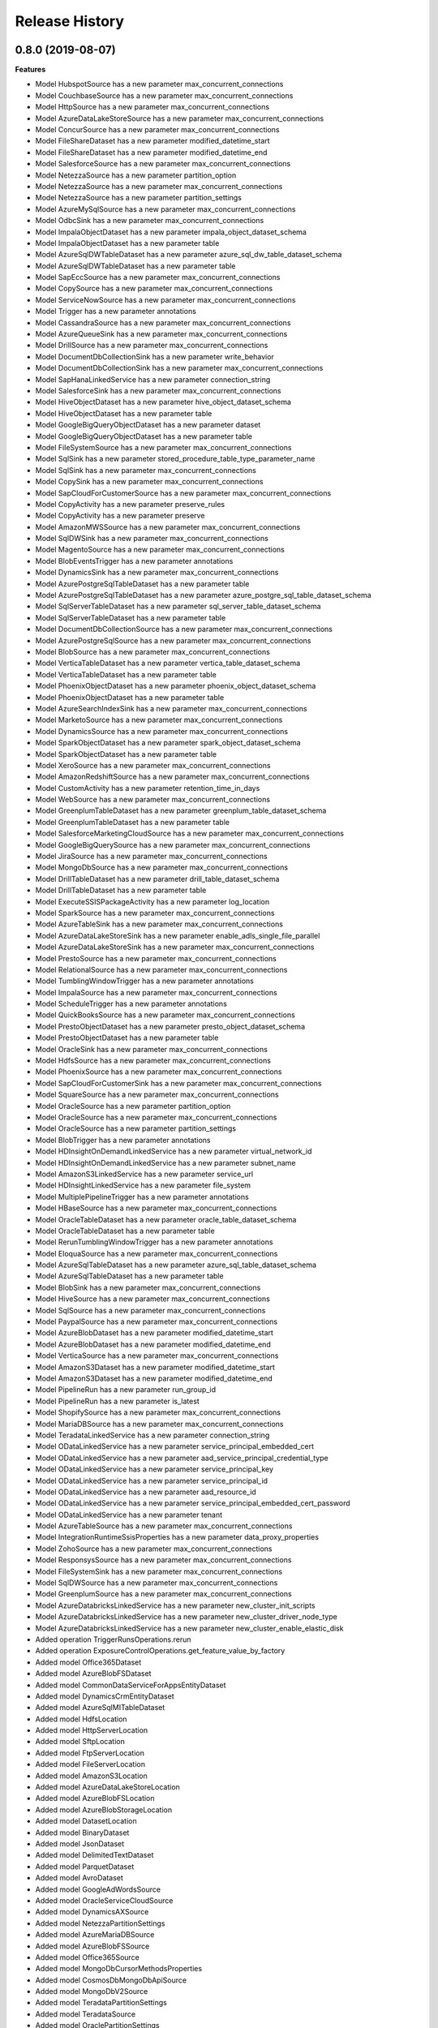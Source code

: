 .. :changelog:

Release History
===============

0.8.0 (2019-08-07)
++++++++++++++++++

**Features**

- Model HubspotSource has a new parameter max_concurrent_connections
- Model CouchbaseSource has a new parameter max_concurrent_connections
- Model HttpSource has a new parameter max_concurrent_connections
- Model AzureDataLakeStoreSource has a new parameter max_concurrent_connections
- Model ConcurSource has a new parameter max_concurrent_connections
- Model FileShareDataset has a new parameter modified_datetime_start
- Model FileShareDataset has a new parameter modified_datetime_end
- Model SalesforceSource has a new parameter max_concurrent_connections
- Model NetezzaSource has a new parameter partition_option
- Model NetezzaSource has a new parameter max_concurrent_connections
- Model NetezzaSource has a new parameter partition_settings
- Model AzureMySqlSource has a new parameter max_concurrent_connections
- Model OdbcSink has a new parameter max_concurrent_connections
- Model ImpalaObjectDataset has a new parameter impala_object_dataset_schema
- Model ImpalaObjectDataset has a new parameter table
- Model AzureSqlDWTableDataset has a new parameter azure_sql_dw_table_dataset_schema
- Model AzureSqlDWTableDataset has a new parameter table
- Model SapEccSource has a new parameter max_concurrent_connections
- Model CopySource has a new parameter max_concurrent_connections
- Model ServiceNowSource has a new parameter max_concurrent_connections
- Model Trigger has a new parameter annotations
- Model CassandraSource has a new parameter max_concurrent_connections
- Model AzureQueueSink has a new parameter max_concurrent_connections
- Model DrillSource has a new parameter max_concurrent_connections
- Model DocumentDbCollectionSink has a new parameter write_behavior
- Model DocumentDbCollectionSink has a new parameter max_concurrent_connections
- Model SapHanaLinkedService has a new parameter connection_string
- Model SalesforceSink has a new parameter max_concurrent_connections
- Model HiveObjectDataset has a new parameter hive_object_dataset_schema
- Model HiveObjectDataset has a new parameter table
- Model GoogleBigQueryObjectDataset has a new parameter dataset
- Model GoogleBigQueryObjectDataset has a new parameter table
- Model FileSystemSource has a new parameter max_concurrent_connections
- Model SqlSink has a new parameter stored_procedure_table_type_parameter_name
- Model SqlSink has a new parameter max_concurrent_connections
- Model CopySink has a new parameter max_concurrent_connections
- Model SapCloudForCustomerSource has a new parameter max_concurrent_connections
- Model CopyActivity has a new parameter preserve_rules
- Model CopyActivity has a new parameter preserve
- Model AmazonMWSSource has a new parameter max_concurrent_connections
- Model SqlDWSink has a new parameter max_concurrent_connections
- Model MagentoSource has a new parameter max_concurrent_connections
- Model BlobEventsTrigger has a new parameter annotations
- Model DynamicsSink has a new parameter max_concurrent_connections
- Model AzurePostgreSqlTableDataset has a new parameter table
- Model AzurePostgreSqlTableDataset has a new parameter azure_postgre_sql_table_dataset_schema
- Model SqlServerTableDataset has a new parameter sql_server_table_dataset_schema
- Model SqlServerTableDataset has a new parameter table
- Model DocumentDbCollectionSource has a new parameter max_concurrent_connections
- Model AzurePostgreSqlSource has a new parameter max_concurrent_connections
- Model BlobSource has a new parameter max_concurrent_connections
- Model VerticaTableDataset has a new parameter vertica_table_dataset_schema
- Model VerticaTableDataset has a new parameter table
- Model PhoenixObjectDataset has a new parameter phoenix_object_dataset_schema
- Model PhoenixObjectDataset has a new parameter table
- Model AzureSearchIndexSink has a new parameter max_concurrent_connections
- Model MarketoSource has a new parameter max_concurrent_connections
- Model DynamicsSource has a new parameter max_concurrent_connections
- Model SparkObjectDataset has a new parameter spark_object_dataset_schema
- Model SparkObjectDataset has a new parameter table
- Model XeroSource has a new parameter max_concurrent_connections
- Model AmazonRedshiftSource has a new parameter max_concurrent_connections
- Model CustomActivity has a new parameter retention_time_in_days
- Model WebSource has a new parameter max_concurrent_connections
- Model GreenplumTableDataset has a new parameter greenplum_table_dataset_schema
- Model GreenplumTableDataset has a new parameter table
- Model SalesforceMarketingCloudSource has a new parameter max_concurrent_connections
- Model GoogleBigQuerySource has a new parameter max_concurrent_connections
- Model JiraSource has a new parameter max_concurrent_connections
- Model MongoDbSource has a new parameter max_concurrent_connections
- Model DrillTableDataset has a new parameter drill_table_dataset_schema
- Model DrillTableDataset has a new parameter table
- Model ExecuteSSISPackageActivity has a new parameter log_location
- Model SparkSource has a new parameter max_concurrent_connections
- Model AzureTableSink has a new parameter max_concurrent_connections
- Model AzureDataLakeStoreSink has a new parameter enable_adls_single_file_parallel
- Model AzureDataLakeStoreSink has a new parameter max_concurrent_connections
- Model PrestoSource has a new parameter max_concurrent_connections
- Model RelationalSource has a new parameter max_concurrent_connections
- Model TumblingWindowTrigger has a new parameter annotations
- Model ImpalaSource has a new parameter max_concurrent_connections
- Model ScheduleTrigger has a new parameter annotations
- Model QuickBooksSource has a new parameter max_concurrent_connections
- Model PrestoObjectDataset has a new parameter presto_object_dataset_schema
- Model PrestoObjectDataset has a new parameter table
- Model OracleSink has a new parameter max_concurrent_connections
- Model HdfsSource has a new parameter max_concurrent_connections
- Model PhoenixSource has a new parameter max_concurrent_connections
- Model SapCloudForCustomerSink has a new parameter max_concurrent_connections
- Model SquareSource has a new parameter max_concurrent_connections
- Model OracleSource has a new parameter partition_option
- Model OracleSource has a new parameter max_concurrent_connections
- Model OracleSource has a new parameter partition_settings
- Model BlobTrigger has a new parameter annotations
- Model HDInsightOnDemandLinkedService has a new parameter virtual_network_id
- Model HDInsightOnDemandLinkedService has a new parameter subnet_name
- Model AmazonS3LinkedService has a new parameter service_url
- Model HDInsightLinkedService has a new parameter file_system
- Model MultiplePipelineTrigger has a new parameter annotations
- Model HBaseSource has a new parameter max_concurrent_connections
- Model OracleTableDataset has a new parameter oracle_table_dataset_schema
- Model OracleTableDataset has a new parameter table
- Model RerunTumblingWindowTrigger has a new parameter annotations
- Model EloquaSource has a new parameter max_concurrent_connections
- Model AzureSqlTableDataset has a new parameter azure_sql_table_dataset_schema
- Model AzureSqlTableDataset has a new parameter table
- Model BlobSink has a new parameter max_concurrent_connections
- Model HiveSource has a new parameter max_concurrent_connections
- Model SqlSource has a new parameter max_concurrent_connections
- Model PaypalSource has a new parameter max_concurrent_connections
- Model AzureBlobDataset has a new parameter modified_datetime_start
- Model AzureBlobDataset has a new parameter modified_datetime_end
- Model VerticaSource has a new parameter max_concurrent_connections
- Model AmazonS3Dataset has a new parameter modified_datetime_start
- Model AmazonS3Dataset has a new parameter modified_datetime_end
- Model PipelineRun has a new parameter run_group_id
- Model PipelineRun has a new parameter is_latest
- Model ShopifySource has a new parameter max_concurrent_connections
- Model MariaDBSource has a new parameter max_concurrent_connections
- Model TeradataLinkedService has a new parameter connection_string
- Model ODataLinkedService has a new parameter service_principal_embedded_cert
- Model ODataLinkedService has a new parameter aad_service_principal_credential_type
- Model ODataLinkedService has a new parameter service_principal_key
- Model ODataLinkedService has a new parameter service_principal_id
- Model ODataLinkedService has a new parameter aad_resource_id
- Model ODataLinkedService has a new parameter service_principal_embedded_cert_password
- Model ODataLinkedService has a new parameter tenant
- Model AzureTableSource has a new parameter max_concurrent_connections
- Model IntegrationRuntimeSsisProperties has a new parameter data_proxy_properties
- Model ZohoSource has a new parameter max_concurrent_connections
- Model ResponsysSource has a new parameter max_concurrent_connections
- Model FileSystemSink has a new parameter max_concurrent_connections
- Model SqlDWSource has a new parameter max_concurrent_connections
- Model GreenplumSource has a new parameter max_concurrent_connections
- Model AzureDatabricksLinkedService has a new parameter new_cluster_init_scripts
- Model AzureDatabricksLinkedService has a new parameter new_cluster_driver_node_type
- Model AzureDatabricksLinkedService has a new parameter new_cluster_enable_elastic_disk
- Added operation TriggerRunsOperations.rerun
- Added operation ExposureControlOperations.get_feature_value_by_factory
- Added model Office365Dataset
- Added model AzureBlobFSDataset
- Added model CommonDataServiceForAppsEntityDataset
- Added model DynamicsCrmEntityDataset
- Added model AzureSqlMITableDataset
- Added model HdfsLocation
- Added model HttpServerLocation
- Added model SftpLocation
- Added model FtpServerLocation
- Added model FileServerLocation
- Added model AmazonS3Location
- Added model AzureDataLakeStoreLocation
- Added model AzureBlobFSLocation
- Added model AzureBlobStorageLocation
- Added model DatasetLocation
- Added model BinaryDataset
- Added model JsonDataset
- Added model DelimitedTextDataset
- Added model ParquetDataset
- Added model AvroDataset
- Added model GoogleAdWordsSource
- Added model OracleServiceCloudSource
- Added model DynamicsAXSource
- Added model NetezzaPartitionSettings
- Added model AzureMariaDBSource
- Added model AzureBlobFSSource
- Added model Office365Source
- Added model MongoDbCursorMethodsProperties
- Added model CosmosDbMongoDbApiSource
- Added model MongoDbV2Source
- Added model TeradataPartitionSettings
- Added model TeradataSource
- Added model OraclePartitionSettings
- Added model AzureDataExplorerSource
- Added model SqlMISource
- Added model AzureSqlSource
- Added model SqlServerSource
- Added model RestSource
- Added model SapTablePartitionSettings
- Added model SapTableSource
- Added model SapOpenHubSource
- Added model SapHanaSource
- Added model SalesforceServiceCloudSource
- Added model ODataSource
- Added model SapBwSource
- Added model SybaseSource
- Added model PostgreSqlSource
- Added model MySqlSource
- Added model OdbcSource
- Added model Db2Source
- Added model MicrosoftAccessSource
- Added model InformixSource
- Added model CommonDataServiceForAppsSource
- Added model DynamicsCrmSource
- Added model HdfsReadSettings
- Added model HttpReadSettings
- Added model SftpReadSettings
- Added model FtpReadSettings
- Added model FileServerReadSettings
- Added model AmazonS3ReadSettings
- Added model AzureDataLakeStoreReadSettings
- Added model AzureBlobFSReadSettings
- Added model AzureBlobStorageReadSettings
- Added model StoreReadSettings
- Added model BinarySource
- Added model JsonSource
- Added model FormatReadSettings
- Added model DelimitedTextReadSettings
- Added model DelimitedTextSource
- Added model ParquetSource
- Added model AvroSource
- Added model AzureDataExplorerCommandActivity
- Added model SSISAccessCredential
- Added model SSISLogLocation
- Added model CosmosDbMongoDbApiSink
- Added model SalesforceServiceCloudSink
- Added model AzureDataExplorerSink
- Added model CommonDataServiceForAppsSink
- Added model DynamicsCrmSink
- Added model MicrosoftAccessSink
- Added model InformixSink
- Added model AzureBlobFSSink
- Added model SqlMISink
- Added model AzureSqlSink
- Added model SqlServerSink
- Added model FileServerWriteSettings
- Added model AzureDataLakeStoreWriteSettings
- Added model AzureBlobFSWriteSettings
- Added model AzureBlobStorageWriteSettings
- Added model StoreWriteSettings
- Added model BinarySink
- Added model ParquetSink
- Added model JsonWriteSettings
- Added model DelimitedTextWriteSettings
- Added model FormatWriteSettings
- Added model AvroWriteSettings
- Added model AvroSink
- Added model AzureMySqlSink
- Added model AzurePostgreSqlSink
- Added model JsonSink
- Added model DelimitedTextSink
- Added model WebHookActivity
- Added model ValidationActivity
- Added model EntityReference
- Added model IntegrationRuntimeDataProxyProperties
- Added model SsisVariable
- Added model SsisEnvironment
- Added model SsisParameter
- Added model SsisPackage
- Added model SsisEnvironmentReference
- Added model SsisProject
- Added model SsisFolder

**Breaking changes**

- Operation PipelinesOperations.create_run has a new signature
- Model SSISPackageLocation has a new signature

0.7.0 (2019-01-31)
++++++++++++++++++

**Features**

- Model MarketoObjectDataset has a new parameter folder
- Model MarketoObjectDataset has a new parameter schema
- Model MarketoObjectDataset has a new parameter table_name
- Model AzureTableDataset has a new parameter folder
- Model AzureTableDataset has a new parameter schema
- Model VerticaTableDataset has a new parameter folder
- Model VerticaTableDataset has a new parameter schema
- Model VerticaTableDataset has a new parameter table_name
- Model VerticaLinkedService has a new parameter pwd
- Model DocumentDbCollectionDataset has a new parameter folder
- Model DocumentDbCollectionDataset has a new parameter schema
- Model HubspotObjectDataset has a new parameter folder
- Model HubspotObjectDataset has a new parameter schema
- Model HubspotObjectDataset has a new parameter table_name
- Model GetMetadataActivity has a new parameter user_properties
- Model SalesforceObjectDataset has a new parameter folder
- Model SalesforceObjectDataset has a new parameter schema
- Model AzureStorageLinkedService has a new parameter account_key
- Model AzureStorageLinkedService has a new parameter sas_token
- Model OracleLinkedService has a new parameter password
- Model ZohoObjectDataset has a new parameter folder
- Model ZohoObjectDataset has a new parameter schema
- Model ZohoObjectDataset has a new parameter table_name
- Model HDInsightHiveActivity has a new parameter variables
- Model HDInsightHiveActivity has a new parameter query_timeout
- Model HDInsightHiveActivity has a new parameter user_properties
- Model AmazonS3Dataset has a new parameter folder
- Model AmazonS3Dataset has a new parameter schema
- Model AzureSqlTableDataset has a new parameter folder
- Model AzureSqlTableDataset has a new parameter schema
- Model Activity has a new parameter user_properties
- Model AzurePostgreSqlLinkedService has a new parameter password
- Model HDInsightMapReduceActivity has a new parameter user_properties
- Model HttpDataset has a new parameter folder
- Model HttpDataset has a new parameter schema
- Model MagentoObjectDataset has a new parameter folder
- Model MagentoObjectDataset has a new parameter schema
- Model MagentoObjectDataset has a new parameter table_name
- Model NetezzaLinkedService has a new parameter pwd
- Model ImpalaObjectDataset has a new parameter folder
- Model ImpalaObjectDataset has a new parameter schema
- Model ImpalaObjectDataset has a new parameter table_name
- Model DrillLinkedService has a new parameter pwd
- Model XeroObjectDataset has a new parameter folder
- Model XeroObjectDataset has a new parameter schema
- Model XeroObjectDataset has a new parameter table_name
- Model ODataResourceDataset has a new parameter folder
- Model ODataResourceDataset has a new parameter schema
- Model MariaDBTableDataset has a new parameter folder
- Model MariaDBTableDataset has a new parameter schema
- Model MariaDBTableDataset has a new parameter table_name
- Model PhoenixObjectDataset has a new parameter folder
- Model PhoenixObjectDataset has a new parameter schema
- Model PhoenixObjectDataset has a new parameter table_name
- Model ShopifyObjectDataset has a new parameter folder
- Model ShopifyObjectDataset has a new parameter schema
- Model ShopifyObjectDataset has a new parameter table_name
- Model DatabricksNotebookActivity has a new parameter libraries
- Model DatabricksNotebookActivity has a new parameter user_properties
- Model HDInsightStreamingActivity has a new parameter user_properties
- Model MariaDBLinkedService has a new parameter pwd
- Model OracleTableDataset has a new parameter folder
- Model OracleTableDataset has a new parameter schema
- Model AzureDatabricksLinkedService has a new parameter new_cluster_spark_env_vars
- Model AzureDatabricksLinkedService has a new parameter new_cluster_custom_tags
- Model ControlActivity has a new parameter user_properties
- Model AzurePostgreSqlTableDataset has a new parameter folder
- Model AzurePostgreSqlTableDataset has a new parameter schema
- Model AzurePostgreSqlTableDataset has a new parameter table_name
- Model EloquaObjectDataset has a new parameter folder
- Model EloquaObjectDataset has a new parameter schema
- Model EloquaObjectDataset has a new parameter table_name
- Model ForEachActivity has a new parameter user_properties
- Model HDInsightPigActivity has a new parameter user_properties
- Model WaitActivity has a new parameter user_properties
- Model DrillTableDataset has a new parameter folder
- Model DrillTableDataset has a new parameter schema
- Model DrillTableDataset has a new parameter table_name
- Model ExecutePipelineActivity has a new parameter user_properties
- Model UntilActivity has a new parameter user_properties
- Model AzureDataLakeStoreDataset has a new parameter folder
- Model AzureDataLakeStoreDataset has a new parameter schema
- Model HDInsightLinkedService has a new parameter is_esp_enabled
- Model SelfHostedIntegrationRuntimeStatus has a new parameter auto_update_eta
- Model SelfHostedIntegrationRuntimeStatus has a new parameter pushed_version
- Model SelfHostedIntegrationRuntimeStatus has a new parameter latest_version
- Model ServiceNowObjectDataset has a new parameter folder
- Model ServiceNowObjectDataset has a new parameter schema
- Model ServiceNowObjectDataset has a new parameter table_name
- Model WebActivity has a new parameter user_properties
- Model QuickBooksObjectDataset has a new parameter folder
- Model QuickBooksObjectDataset has a new parameter schema
- Model QuickBooksObjectDataset has a new parameter table_name
- Model CustomDataset has a new parameter folder
- Model CustomDataset has a new parameter schema
- Model GreenplumTableDataset has a new parameter folder
- Model GreenplumTableDataset has a new parameter schema
- Model GreenplumTableDataset has a new parameter table_name
- Model JiraObjectDataset has a new parameter folder
- Model JiraObjectDataset has a new parameter schema
- Model JiraObjectDataset has a new parameter table_name
- Model CouchbaseLinkedService has a new parameter cred_string
- Model PrestoObjectDataset has a new parameter folder
- Model PrestoObjectDataset has a new parameter schema
- Model PrestoObjectDataset has a new parameter table_name
- Model TabularTranslator has a new parameter schema_mapping
- Model Factory has a new parameter e_tag
- Model Factory has a new parameter repo_configuration
- Model AzureSearchIndexDataset has a new parameter folder
- Model AzureSearchIndexDataset has a new parameter schema
- Model WebTableDataset has a new parameter folder
- Model WebTableDataset has a new parameter schema
- Model FilterActivity has a new parameter user_properties
- Model PipelineRunInvokedBy has a new parameter invoked_by_type
- Model Resource has a new parameter e_tag
- Model RelationalTableDataset has a new parameter folder
- Model RelationalTableDataset has a new parameter schema
- Model AzureSqlDWTableDataset has a new parameter folder
- Model AzureSqlDWTableDataset has a new parameter schema
- Model Dataset has a new parameter folder
- Model Dataset has a new parameter schema
- Model AzureMLBatchExecutionActivity has a new parameter user_properties
- Model CouchbaseTableDataset has a new parameter folder
- Model CouchbaseTableDataset has a new parameter schema
- Model CouchbaseTableDataset has a new parameter table_name
- Model HDInsightSparkActivity has a new parameter user_properties
- Model AzureSqlDWLinkedService has a new parameter password
- Model AzureMLUpdateResourceActivity has a new parameter user_properties
- Model SapEccResourceDataset has a new parameter folder
- Model SapEccResourceDataset has a new parameter schema
- Model LookupActivity has a new parameter user_properties
- Model AzureMySqlLinkedService has a new parameter password
- Model DataLakeAnalyticsUSQLActivity has a new parameter user_properties
- Model CassandraTableDataset has a new parameter folder
- Model CassandraTableDataset has a new parameter schema
- Model SquareObjectDataset has a new parameter folder
- Model SquareObjectDataset has a new parameter schema
- Model SquareObjectDataset has a new parameter table_name
- Model HDInsightOnDemandLinkedService has a new parameter script_actions
- Model PaypalObjectDataset has a new parameter folder
- Model PaypalObjectDataset has a new parameter schema
- Model PaypalObjectDataset has a new parameter table_name
- Model PipelineResource has a new parameter variables
- Model PipelineResource has a new parameter folder
- Model DynamicsEntityDataset has a new parameter folder
- Model DynamicsEntityDataset has a new parameter schema
- Model ActivityPolicy has a new parameter secure_input
- Model FileShareDataset has a new parameter folder
- Model FileShareDataset has a new parameter schema
- Model AzureMySqlTableDataset has a new parameter folder
- Model AzureMySqlTableDataset has a new parameter schema
- Model ExecuteSSISPackageActivity has a new parameter project_connection_managers
- Model ExecuteSSISPackageActivity has a new parameter user_properties
- Model ExecuteSSISPackageActivity has a new parameter package_connection_managers
- Model ExecuteSSISPackageActivity has a new parameter package_parameters
- Model ExecuteSSISPackageActivity has a new parameter property_overrides
- Model ExecuteSSISPackageActivity has a new parameter project_parameters
- Model ExecuteSSISPackageActivity has a new parameter execution_credential
- Model HiveObjectDataset has a new parameter folder
- Model HiveObjectDataset has a new parameter schema
- Model HiveObjectDataset has a new parameter table_name
- Model IfConditionActivity has a new parameter user_properties
- Model CosmosDbLinkedService has a new parameter account_key
- Model GoogleBigQueryObjectDataset has a new parameter folder
- Model GoogleBigQueryObjectDataset has a new parameter schema
- Model GoogleBigQueryObjectDataset has a new parameter table_name
- Model SqlServerTableDataset has a new parameter folder
- Model SqlServerTableDataset has a new parameter schema
- Model SparkObjectDataset has a new parameter folder
- Model SparkObjectDataset has a new parameter schema
- Model SparkObjectDataset has a new parameter table_name
- Model CustomActivity has a new parameter user_properties
- Model SapCloudForCustomerResourceDataset has a new parameter folder
- Model SapCloudForCustomerResourceDataset has a new parameter schema
- Model TumblingWindowTrigger has a new parameter depends_on
- Model SqlServerStoredProcedureActivity has a new parameter user_properties
- Model ConcurObjectDataset has a new parameter folder
- Model ConcurObjectDataset has a new parameter schema
- Model ConcurObjectDataset has a new parameter table_name
- Model OperationMetricSpecification has a new parameter dimensions
- Model HBaseObjectDataset has a new parameter folder
- Model HBaseObjectDataset has a new parameter schema
- Model HBaseObjectDataset has a new parameter table_name
- Model AmazonMWSObjectDataset has a new parameter folder
- Model AmazonMWSObjectDataset has a new parameter schema
- Model AmazonMWSObjectDataset has a new parameter table_name
- Model ExecutionActivity has a new parameter user_properties
- Model AzureBlobDataset has a new parameter folder
- Model AzureBlobDataset has a new parameter schema
- Model AzureSqlDatabaseLinkedService has a new parameter password
- Model MongoDbCollectionDataset has a new parameter folder
- Model MongoDbCollectionDataset has a new parameter schema
- Model CopyActivity has a new parameter data_integration_units
- Model CopyActivity has a new parameter user_properties
- Model SalesforceMarketingCloudObjectDataset has a new parameter folder
- Model SalesforceMarketingCloudObjectDataset has a new parameter schema
- Model SalesforceMarketingCloudObjectDataset has a new parameter table_name
- Model GreenplumLinkedService has a new parameter pwd
- Model NetezzaTableDataset has a new parameter folder
- Model NetezzaTableDataset has a new parameter schema
- Model NetezzaTableDataset has a new parameter table_name
- Added operation PipelineRunsOperations.cancel
- Added operation FactoriesOperations.configure_factory_repo
- Added operation FactoriesOperations.get_data_plane_access
- Added operation FactoriesOperations.get_git_hub_access_token
- Added operation IntegrationRuntimeNodesOperations.get
- Added operation IntegrationRuntimesOperations.create_linked_integration_runtime
- Added operation IntegrationRuntimesOperations.remove_links
- Added operation ActivityRunsOperations.query_by_pipeline_run
- Added operation group RerunTriggersOperations
- Added operation group TriggerRunsOperations
- Added operation group IntegrationRuntimeObjectMetadataOperations
- Added operation group ExposureControlOperations

**Breaking changes**

- Parameter access_token_secret of model QuickBooksLinkedService is now required
- Parameter access_token of model QuickBooksLinkedService is now required
- Operation DatasetsOperations.get has a new signature
- Operation FactoriesOperations.create_or_update has a new signature
- Operation FactoriesOperations.get has a new signature
- Operation IntegrationRuntimesOperations.get has a new signature
- Operation LinkedServicesOperations.get has a new signature
- Operation PipelinesOperations.get has a new signature
- Operation TriggersOperations.get has a new signature
- Operation PipelinesOperations.create_run has a new signature
- Model Db2LinkedService no longer has parameter schema
- Model QuickBooksLinkedService has a new required parameter consumer_key
- Model QuickBooksLinkedService has a new required parameter consumer_secret
- Model PostgreSqlLinkedService no longer has parameter database
- Model PostgreSqlLinkedService no longer has parameter username
- Model PostgreSqlLinkedService no longer has parameter schema
- Model PostgreSqlLinkedService no longer has parameter server
- Model PostgreSqlLinkedService has a new required parameter connection_string
- Model TeradataLinkedService no longer has parameter schema
- Model CopyActivity no longer has parameter cloud_data_movement_units
- Model MySqlLinkedService no longer has parameter database
- Model MySqlLinkedService no longer has parameter username
- Model MySqlLinkedService no longer has parameter schema
- Model MySqlLinkedService no longer has parameter server
- Model MySqlLinkedService has a new required parameter connection_string
- Removed operation FactoriesOperations.cancel_pipeline_run
- Removed operation IntegrationRuntimesOperations.remove_node
- Removed operation TriggersOperations.list_runs
- Removed operation ActivityRunsOperations.list_by_pipeline_run

0.6.0 (2018-03-22)
++++++++++++++++++

- Added new AzureDatabricks LinkedService and DatabricksNotebook Activity
- Added headNodeSize and dataNodeSize properties in HDInsightOnDemand LinkedService
- Added LinkedService, Dataset, CopySource for SalesforceMarketingCloud
- Added support for SecureOutput on all activities
- Added new BatchCount property on ForEach activity which controls how many concurrent activities to run
- Added DELETE method for Web Activity
- Added new Filter Activity
- Added Linked Service Parameters support

0.5.0 (2018-02-16)
++++++++++++++++++

- Enable AAD auth via service principal and management service identity for Azure SQL DB/DW linked service types
- Support integration runtime sharing across subscription and data factory
- Enable Azure Key Vault for all compute linked service
- Add SAP ECC Source
- GoogleBigQuery support clientId and clientSecret for UserAuthentication
- Add LinkedService, Dataset, CopySource for Vertica and Netezza

0.4.0 (2018-02-02)
++++++++++++++++++

**Features**

- Add readBehavior to Salesforce Source
- Enable Azure Key Vault support for all data store linked services
- Add license type property to Azure SSIS integration runtime

0.3.0 (2017-12-12)
++++++++++++++++++

**Features**

- Add SAP Cloud For Customer Source 
- Add SAP Cloud For Customer Dataset 
- Add SAP Cloud For Customer Sink 
- Support providing a Dynamics password as a SecureString, a secret in Azure Key Vault, or as an encrypted credential. 
- App model for Tumbling Window Trigger 
- Add LinkedService, Dataset, Source for 26 RFI connectors, including: PostgreSQL,Google BigQuery,Impala,ServiceNow,Greenplum/Hawq,HBase,Hive ODBC,Spark ODBC,HBase Phoenix,MariaDB,Presto,Couchbase,Concur,Zoho CRM,Amazon Marketplace Services,PayPal,Square,Shopify,QuickBooks Online,Hubspot,Atlassian Jira,Magento,Xero,Drill,Marketo,Eloqua. 
- Support round tripping of new properties using additionalProperties for some types 
- Add new integration runtime API's: patch integration runtime; patch integration runtime node; upgrade integration runtime, get node IP address 
- Add integration runtime naming validation

0.2.2 (2017-11-13)
++++++++++++++++++

**Features**

- Added new connectors: AzureMySql, Salesforce and JSONFormat, Dynamics Sink
- Added support providing Salesforce passwords and security tokens as SecureString and AzureKeyVaultSecret for Dynamics/Salesforce
- Added cancel pipeline run api

0.2.1 (2017-10-03)
++++++++++++++++++

**Features**

- Add factories.cancel_pipeline_run

0.2.0 (2017-09-22)
++++++++++++++++++

* Initial Release
